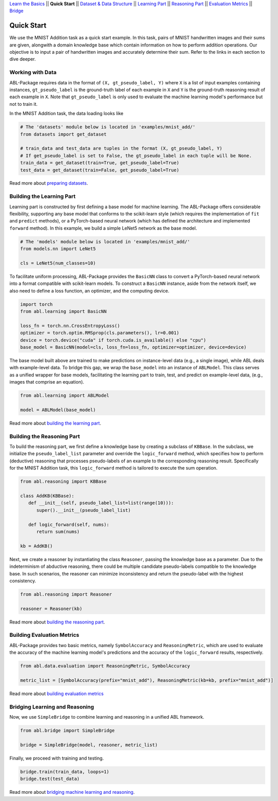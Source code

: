 `Learn the Basics <Basics.html>`_ ||
**Quick Start** ||
`Dataset & Data Structure <Datasets.html>`_ ||
`Learning Part <Learning.html>`_ ||
`Reasoning Part <Reasoning.html>`_ ||
`Evaluation Metrics <Evaluation.html>`_ ||
`Bridge <Bridge.html>`_ 

Quick Start
===========

We use the MNIST Addition task as a quick start example. In this task, pairs of MNIST handwritten images and their sums are given, alongwith a domain knowledge base which contain information on how to perform addition operations. Our objective is to input a pair of handwritten images and accurately determine their sum. Refer to the links in each section to dive deeper.

Working with Data
-----------------

ABL-Package requires data in the format of ``(X, gt_pseudo_label, Y)``  where ``X`` is a list of input examples containing instances, 
``gt_pseudo_label`` is the ground-truth label of each example in ``X`` and ``Y`` is the ground-truth reasoning result of each example in ``X``. Note that ``gt_pseudo_label`` is only used to evaluate the machine learning model's performance but not to train it.

In the MNIST Addition task, the data loading looks like

.. code:: python

   # The 'datasets' module below is located in 'examples/mnist_add/'
   from datasets import get_dataset
   
   # train_data and test_data are tuples in the format (X, gt_pseudo_label, Y)
   # If get_pseudo_label is set to False, the gt_pseudo_label in each tuple will be None.
   train_data = get_dataset(train=True, get_pseudo_label=True)
   test_data = get_dataset(train=False, get_pseudo_label=True)

Read more about `preparing datasets <Datasets.html>`_.

Building the Learning Part
--------------------------

Learning part is constructed by first defining a base model for machine learning. The ABL-Package offers considerable flexibility, supporting any base model that conforms to the scikit-learn style (which requires the implementation of ``fit`` and ``predict`` methods), or a PyTorch-based neural network (which has defined the architecture and implemented ``forward`` method).
In this example, we build a simple LeNet5 network as the base model.

.. code:: python

   # The 'models' module below is located in 'examples/mnist_add/'
   from models.nn import LeNet5

   cls = LeNet5(num_classes=10)

To facilitate uniform processing, ABL-Package provides the ``BasicNN`` class to convert a PyTorch-based neural network into a format compatible with scikit-learn models. To construct a ``BasicNN`` instance, aside from the network itself, we also need to define a loss function, an optimizer, and the computing device.

.. code:: python

   import torch
   from abl.learning import BasicNN

   loss_fn = torch.nn.CrossEntropyLoss()
   optimizer = torch.optim.RMSprop(cls.parameters(), lr=0.001)
   device = torch.device("cuda" if torch.cuda.is_available() else "cpu")
   base_model = BasicNN(model=cls, loss_fn=loss_fn, optimizer=optimizer, device=device)

The base model built above are trained to make predictions on instance-level data (e.g., a single image), while ABL deals with example-level data. To bridge this gap, we wrap the ``base_model`` into an instance of ``ABLModel``. This class serves as a unified wrapper for base models, facilitating the learning part to train, test, and predict on example-level data, (e.g., images that comprise an equation).

.. code:: python

   from abl.learning import ABLModel

   model = ABLModel(base_model)

Read more about `building the learning part <Learning.html>`_.

Building the Reasoning Part
---------------------------

To build the reasoning part, we first define a knowledge base by creating a subclass of ``KBBase``. In the subclass, we initialize the ``pseudo_label_list`` parameter and override the ``logic_forward`` method, which specifies how to perform (deductive) reasoning that processes pseudo-labels of an example to the corresponding reasoning result. Specifically for the MNIST Addition task, this ``logic_forward`` method is tailored to execute the sum operation.

.. code:: python

   from abl.reasoning import KBBase

   class AddKB(KBBase):
      def __init__(self, pseudo_label_list=list(range(10))):
         super().__init__(pseudo_label_list)

      def logic_forward(self, nums):
         return sum(nums)

   kb = AddKB()

Next, we create a reasoner by instantiating the class ``Reasoner``, passing the knowledge base as a parameter.
Due to the indeterminism of abductive reasoning, there could be multiple candidate pseudo-labels compatible to the knowledge base. 
In such scenarios, the reasoner can minimize inconsistency and return the pseudo-label with the highest consistency.

.. code:: python

   from abl.reasoning import Reasoner
   
   reasoner = Reasoner(kb)

Read more about `building the reasoning part <Reasoning.html>`_. 

Building Evaluation Metrics
---------------------------

ABL-Package provides two basic metrics, namely ``SymbolAccuracy`` and ``ReasoningMetric``, which are used to evaluate the accuracy of the machine learning model's predictions and the accuracy of the ``logic_forward`` results, respectively.

.. code:: python

   from abl.data.evaluation import ReasoningMetric, SymbolAccuracy

   metric_list = [SymbolAccuracy(prefix="mnist_add"), ReasoningMetric(kb=kb, prefix="mnist_add")]

Read more about `building evaluation metrics <Evaluation.html>`_

Bridging Learning and Reasoning
---------------------------------------

Now, we use ``SimpleBridge`` to combine learning and reasoning in a unified ABL framework.

.. code:: python

   from abl.bridge import SimpleBridge

   bridge = SimpleBridge(model, reasoner, metric_list)

Finally, we proceed with training and testing.

.. code:: python

   bridge.train(train_data, loops=1)
   bridge.test(test_data)

Read more about `bridging machine learning and reasoning <Bridge.html>`_.
